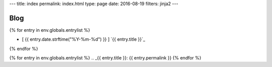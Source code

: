 ---
title: index
permalink: index.html
type: page
date: 2016-08-19
filters: jinja2
---

Blog
====

{% for entry in env.globals.entrylist %}

.. I know it's gross.

.. raw:: html

    <div class="blog-roll"
          title="{% for t in entry.tags %} [ {{ t }} ] {% endfor %}">

- [ {{ entry.date.strftime("%Y-%m-%d") }} ] `{{ entry.title }}`_

.. raw:: html

    </div>

{% endfor %}


{% for entry in env.globals.entrylist %}
.. _{{ entry.title }}: {{ entry.permalink }}
{% endfor %}
